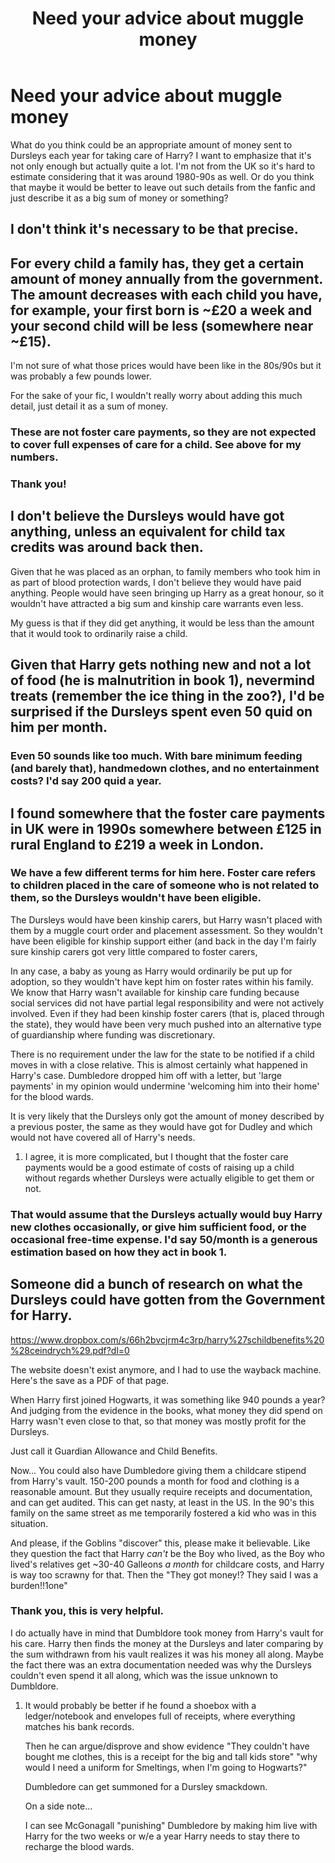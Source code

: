 #+TITLE: Need your advice about muggle money

* Need your advice about muggle money
:PROPERTIES:
:Author: rainatom
:Score: 3
:DateUnix: 1589651345.0
:DateShort: 2020-May-16
:FlairText: Request
:END:
What do you think could be an appropriate amount of money sent to Dursleys each year for taking care of Harry? I want to emphasize that it's not only enough but actually quite a lot. I'm not from the UK so it's hard to estimate considering that it was around 1980-90s as well. Or do you think that maybe it would be better to leave out such details from the fanfic and just describe it as a big sum of money or something?


** I don't think it's necessary to be that precise.
:PROPERTIES:
:Score: 7
:DateUnix: 1589652968.0
:DateShort: 2020-May-16
:END:


** For every child a family has, they get a certain amount of money annually from the government. The amount decreases with each child you have, for example, your first born is ~£20 a week and your second child will be less (somewhere near ~£15).

I'm not sure of what those prices would have been like in the 80s/90s but it was probably a few pounds lower.

For the sake of your fic, I wouldn't really worry about adding this much detail, just detail it as a sum of money.
:PROPERTIES:
:Author: motherangel_
:Score: 5
:DateUnix: 1589653929.0
:DateShort: 2020-May-16
:END:

*** These are not foster care payments, so they are not expected to cover full expenses of care for a child. See above for my numbers.
:PROPERTIES:
:Author: ceplma
:Score: 3
:DateUnix: 1589660170.0
:DateShort: 2020-May-17
:END:


*** Thank you!
:PROPERTIES:
:Author: rainatom
:Score: 1
:DateUnix: 1589654755.0
:DateShort: 2020-May-16
:END:


** I don't believe the Dursleys would have got anything, unless an equivalent for child tax credits was around back then.

Given that he was placed as an orphan, to family members who took him in as part of blood protection wards, I don't believe they would have paid anything. People would have seen bringing up Harry as a great honour, so it wouldn't have attracted a big sum and kinship care warrants even less.

My guess is that if they did get anything, it would be less than the amount that it would took to ordinarily raise a child.
:PROPERTIES:
:Author: Luna-shovegood
:Score: 4
:DateUnix: 1589663494.0
:DateShort: 2020-May-17
:END:


** Given that Harry gets nothing new and not a lot of food (he is malnutrition in book 1), nevermind treats (remember the ice thing in the zoo?), I'd be surprised if the Dursleys spent even 50 quid on him per month.
:PROPERTIES:
:Author: Hellstrike
:Score: 3
:DateUnix: 1589670911.0
:DateShort: 2020-May-17
:END:

*** Even 50 sounds like too much. With bare minimum feeding (and barely that), handmedown clothes, and no entertainment costs? I'd say 200 quid a year.
:PROPERTIES:
:Author: Nyanmaru_San
:Score: 4
:DateUnix: 1589692411.0
:DateShort: 2020-May-17
:END:


** I found somewhere that the foster care payments in UK were in 1990s somewhere between £125 in rural England to £219 a week in London.
:PROPERTIES:
:Author: ceplma
:Score: 2
:DateUnix: 1589660108.0
:DateShort: 2020-May-17
:END:

*** We have a few different terms for him here. Foster care refers to children placed in the care of someone who is not related to them, so the Dursleys wouldn't have been eligible.

The Dursleys would have been kinship carers, but Harry wasn't placed with them by a muggle court order and placement assessment. So they wouldn't have been eligible for kinship support either (and back in the day I'm fairly sure kinship carers got very little compared to foster carers,

In any case, a baby as young as Harry would ordinarily be put up for adoption, so they wouldn't have kept him on foster rates within his family. We know that Harry wasn't available for kinship care funding because social services did not have partial legal responsibility and were not actively involved. Even if they had been kinship foster carers (that is, placed through the state), they would have been very much pushed into an alternative type of guardianship where funding was discretionary.

There is no requirement under the law for the state to be notified if a child moves in with a close relative. This is almost certainly what happened in Harry's case. Dumbledore dropped him off with a letter, but 'large payments' in my opinion would undermine 'welcoming him into their home' for the blood wards.

It is very likely that the Dursleys only got the amount of money described by a previous poster, the same as they would have got for Dudley and which would not have covered all of Harry's needs.
:PROPERTIES:
:Author: Luna-shovegood
:Score: 3
:DateUnix: 1589663177.0
:DateShort: 2020-May-17
:END:

**** I agree, it is more complicated, but I thought that the foster care payments would be a good estimate of costs of raising up a child without regards whether Dursleys were actually eligible to get them or not.
:PROPERTIES:
:Author: ceplma
:Score: 2
:DateUnix: 1589665101.0
:DateShort: 2020-May-17
:END:


*** That would assume that the Dursleys actually would buy Harry new clothes occasionally, or give him sufficient food, or the occasional free-time expense. I'd say 50/month is a generous estimation based on how they act in book 1.
:PROPERTIES:
:Author: Hellstrike
:Score: 2
:DateUnix: 1589670981.0
:DateShort: 2020-May-17
:END:


** Someone did a bunch of research on what the Dursleys could have gotten from the Government for Harry.

[[https://www.dropbox.com/s/66h2bvcjrm4c3rp/harry%27schildbenefits%20%28ceindrych%29.pdf?dl=0]]

The website doesn't exist anymore, and I had to use the wayback machine. Here's the save as a PDF of that page.

When Harry first joined Hogwarts, it was something like 940 pounds a year? And judging from the evidence in the books, what money they did spend on Harry wasn't even close to that, so that money was mostly profit for the Dursleys.

Just call it Guardian Allowance and Child Benefits.

Now... You could also have Dumbledore giving them a childcare stipend from Harry's vault. 150-200 pounds a month for food and clothing is a reasonable amount. But they usually require receipts and documentation, and can get audited. This can get nasty, at least in the US. In the 90's this family on the same street as me temporarily fostered a kid who was in this situation.

And please, if the Goblins "discover" this, please make it believable. Like they question the fact that Harry /can't/ be the Boy who lived, as the Boy who lived's relatives get ~30-40 Galleons /a month/ for childcare costs, and Harry is way too scrawny for that. Then the "They got money!? They said I was a burden!!1one"
:PROPERTIES:
:Author: Nyanmaru_San
:Score: 2
:DateUnix: 1589692857.0
:DateShort: 2020-May-17
:END:

*** Thank you, this is very helpful.

I do actually have in mind that Dumbldore took money from Harry's vault for his care. Harry then finds the money at the Dursleys and later comparing by the sum withdrawn from his vault realizes it was his money all along. Maybe the fact there was an extra documentation needed was why the Dursleys couldn't even spend it all along, which was the issue unknown to Dumbldore.
:PROPERTIES:
:Author: rainatom
:Score: 2
:DateUnix: 1589699010.0
:DateShort: 2020-May-17
:END:

**** It would probably be better if he found a shoebox with a ledger/notebook and envelopes full of receipts, where everything matches his bank records.

Then he can argue/disprove and show evidence "They couldn't have bought me clothes, this is a receipt for the big and tall kids store" "why would I need a uniform for Smeltings, when I'm going to Hogwarts?"

Dumbledore can get summoned for a Dursley smackdown.

On a side note...

I can see McGonagall "punishing" Dumbledore by making him live with Harry for the two weeks or w/e a year Harry needs to stay there to recharge the blood wards.
:PROPERTIES:
:Author: Nyanmaru_San
:Score: 2
:DateUnix: 1589701130.0
:DateShort: 2020-May-17
:END:
